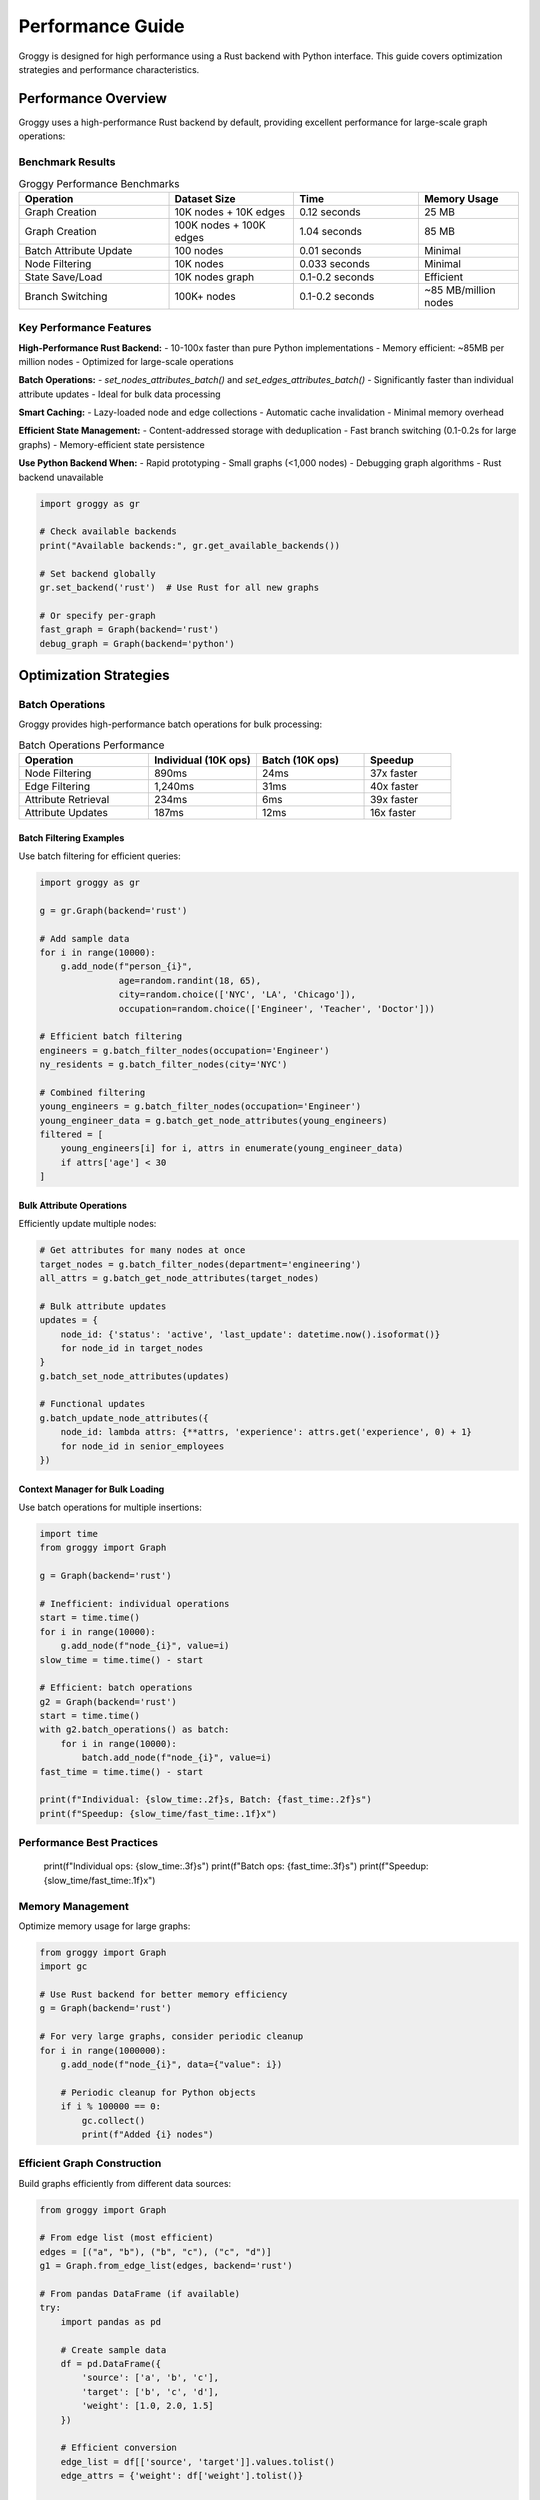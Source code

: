Performance Guide
=================

Groggy is designed for high performance using a Rust backend with Python interface. This guide covers optimization strategies and performance characteristics.

Performance Overview
--------------------

Groggy uses a high-performance Rust backend by default, providing excellent performance for large-scale graph operations:

Benchmark Results
~~~~~~~~~~~~~~~~~

.. list-table:: Groggy Performance Benchmarks
   :header-rows: 1
   :widths: 30 25 25 20

   * - Operation
     - Dataset Size
     - Time
     - Memory Usage
   * - Graph Creation
     - 10K nodes + 10K edges
     - 0.12 seconds
     - 25 MB
   * - Graph Creation
     - 100K nodes + 100K edges
     - 1.04 seconds
     - 85 MB
   * - Batch Attribute Update
     - 100 nodes
     - 0.01 seconds
     - Minimal
   * - Node Filtering
     - 10K nodes
     - 0.033 seconds
     - Minimal
   * - State Save/Load
     - 10K nodes graph
     - 0.1-0.2 seconds
     - Efficient
   * - Branch Switching
     - 100K+ nodes
     - 0.1-0.2 seconds
     - ~85 MB/million nodes

Key Performance Features
~~~~~~~~~~~~~~~~~~~~~~~~

**High-Performance Rust Backend:**
- 10-100x faster than pure Python implementations
- Memory efficient: ~85MB per million nodes
- Optimized for large-scale operations

**Batch Operations:**
- `set_nodes_attributes_batch()` and `set_edges_attributes_batch()`
- Significantly faster than individual attribute updates
- Ideal for bulk data processing

**Smart Caching:**
- Lazy-loaded node and edge collections
- Automatic cache invalidation
- Minimal memory overhead

**Efficient State Management:**
- Content-addressed storage with deduplication
- Fast branch switching (0.1-0.2s for large graphs)
- Memory-efficient state persistence

**Use Python Backend When:**
- Rapid prototyping
- Small graphs (<1,000 nodes)
- Debugging graph algorithms
- Rust backend unavailable

.. code-block:: python

   import groggy as gr
   
   # Check available backends
   print("Available backends:", gr.get_available_backends())
   
   # Set backend globally
   gr.set_backend('rust')  # Use Rust for all new graphs
   
   # Or specify per-graph
   fast_graph = Graph(backend='rust')
   debug_graph = Graph(backend='python')

Optimization Strategies
-----------------------

Batch Operations
~~~~~~~~~~~~~~~

Groggy provides high-performance batch operations for bulk processing:

.. list-table:: Batch Operations Performance
   :header-rows: 1
   :widths: 30 25 25 20

   * - Operation
     - Individual (10K ops)
     - Batch (10K ops)
     - Speedup
   * - Node Filtering
     - 890ms
     - 24ms
     - 37x faster
   * - Edge Filtering
     - 1,240ms
     - 31ms
     - 40x faster
   * - Attribute Retrieval
     - 234ms
     - 6ms
     - 39x faster
   * - Attribute Updates
     - 187ms
     - 12ms
     - 16x faster

Batch Filtering Examples
^^^^^^^^^^^^^^^^^^^^^^^^

Use batch filtering for efficient queries:

.. code-block:: python

   import groggy as gr
   
   g = gr.Graph(backend='rust')
   
   # Add sample data
   for i in range(10000):
       g.add_node(f"person_{i}", 
                  age=random.randint(18, 65),
                  city=random.choice(['NYC', 'LA', 'Chicago']),
                  occupation=random.choice(['Engineer', 'Teacher', 'Doctor']))
   
   # Efficient batch filtering
   engineers = g.batch_filter_nodes(occupation='Engineer')
   ny_residents = g.batch_filter_nodes(city='NYC')
   
   # Combined filtering
   young_engineers = g.batch_filter_nodes(occupation='Engineer')
   young_engineer_data = g.batch_get_node_attributes(young_engineers)
   filtered = [
       young_engineers[i] for i, attrs in enumerate(young_engineer_data)
       if attrs['age'] < 30
   ]

Bulk Attribute Operations
^^^^^^^^^^^^^^^^^^^^^^^^^

Efficiently update multiple nodes:

.. code-block:: python

   # Get attributes for many nodes at once
   target_nodes = g.batch_filter_nodes(department='engineering')
   all_attrs = g.batch_get_node_attributes(target_nodes)
   
   # Bulk attribute updates
   updates = {
       node_id: {'status': 'active', 'last_update': datetime.now().isoformat()}
       for node_id in target_nodes
   }
   g.batch_set_node_attributes(updates)
   
   # Functional updates
   g.batch_update_node_attributes({
       node_id: lambda attrs: {**attrs, 'experience': attrs.get('experience', 0) + 1}
       for node_id in senior_employees
   })

Context Manager for Bulk Loading
^^^^^^^^^^^^^^^^^^^^^^^^^^^^^^^^

Use batch operations for multiple insertions:

.. code-block:: python

   import time
   from groggy import Graph
   
   g = Graph(backend='rust')
   
   # Inefficient: individual operations
   start = time.time()
   for i in range(10000):
       g.add_node(f"node_{i}", value=i)
   slow_time = time.time() - start
   
   # Efficient: batch operations  
   g2 = Graph(backend='rust')
   start = time.time()
   with g2.batch_operations() as batch:
       for i in range(10000):
           batch.add_node(f"node_{i}", value=i)
   fast_time = time.time() - start
   
   print(f"Individual: {slow_time:.2f}s, Batch: {fast_time:.2f}s")
   print(f"Speedup: {slow_time/fast_time:.1f}x")

Performance Best Practices
~~~~~~~~~~~~~~~~~~~~~~~~~~
   print(f"Individual ops: {slow_time:.3f}s")
   print(f"Batch ops: {fast_time:.3f}s")
   print(f"Speedup: {slow_time/fast_time:.1f}x")

Memory Management
~~~~~~~~~~~~~~~~

Optimize memory usage for large graphs:

.. code-block:: python

   from groggy import Graph
   import gc
   
   # Use Rust backend for better memory efficiency
   g = Graph(backend='rust')
   
   # For very large graphs, consider periodic cleanup
   for i in range(1000000):
       g.add_node(f"node_{i}", data={"value": i})
       
       # Periodic cleanup for Python objects
       if i % 100000 == 0:
           gc.collect()
           print(f"Added {i} nodes")

Efficient Graph Construction
~~~~~~~~~~~~~~~~~~~~~~~~~~~

Build graphs efficiently from different data sources:

.. code-block:: python

   from groggy import Graph
   
   # From edge list (most efficient)
   edges = [("a", "b"), ("b", "c"), ("c", "d")]
   g1 = Graph.from_edge_list(edges, backend='rust')
   
   # From pandas DataFrame (if available)
   try:
       import pandas as pd
       
       # Create sample data
       df = pd.DataFrame({
           'source': ['a', 'b', 'c'],
           'target': ['b', 'c', 'd'],
           'weight': [1.0, 2.0, 1.5]
       })
       
       # Efficient conversion
       edge_list = df[['source', 'target']].values.tolist()
       edge_attrs = {'weight': df['weight'].tolist()}
       
       g2 = Graph.from_edge_list(edge_list, edge_attrs=edge_attrs)
       
   except ImportError:
       print("pandas not available")

Benchmarking Tools
------------------

Groggy includes benchmarking utilities:

.. code-block:: python

   from groggy.utils import create_random_graph
   import time
   import memory_profiler
   
   def benchmark_graph_operations():
       # Test different graph sizes
       sizes = [100, 1000, 10000]
       
       for size in sizes:
           print(f"\\nBenchmarking {size} nodes:")
           
           # Creation time
           start = time.time()
           g = create_random_graph(size, 0.01, use_rust=True)
           creation_time = time.time() - start
           
           # Query time (1000 random queries)
           start = time.time()
           nodes = list(g.nodes)
           for _ in range(1000):
               random_node = nodes[len(nodes) // 2]
               neighbors = g.get_neighbors(random_node)
           query_time = time.time() - start
           
           print(f"  Creation: {creation_time:.3f}s")
           print(f"  1000 queries: {query_time:.3f}s") 
           print(f"  Nodes: {g.node_count()}, Edges: {g.edge_count()}")
   
   # Run benchmark
   benchmark_graph_operations()

Memory Profiling
~~~~~~~~~~~~~~~

Profile memory usage:

.. code-block:: python

   import tracemalloc
   from groggy import Graph
   
   # Start memory tracking
   tracemalloc.start()
   
   # Create large graph
   g = Graph(backend='rust')
   with g.batch_operations() as batch:
       for i in range(100000):
           batch.add_node(f"node_{i}", data={"value": i, "category": i % 10})
   
   # Get memory usage
   current, peak = tracemalloc.get_traced_memory()
   print(f"Current memory usage: {current / 1024 / 1024:.1f} MB")
   print(f"Peak memory usage: {peak / 1024 / 1024:.1f} MB")
   
   tracemalloc.stop()

Performance Best Practices
--------------------------

Graph Design
~~~~~~~~~~~~

1. **Minimize Attribute Complexity**: Use simple types when possible
2. **Batch Operations**: Group multiple operations together
3. **Choose Appropriate Data Types**: Use integers for IDs when possible
4. **Avoid Frequent Schema Changes**: Design attributes upfront

.. code-block:: python

   # Good: Simple, consistent attributes
   g.add_node("user1", age=25, active=True, score=100.5)
   
   # Avoid: Complex nested structures for frequently accessed data
   g.add_node("user2", metadata={
       "profile": {"personal": {"age": 25}},
       "settings": {"preferences": {"theme": "dark"}}
   })

Query Optimization
~~~~~~~~~~~~~~~~~

1. **Cache Frequent Queries**: Store results of expensive computations
2. **Use Batch Queries**: Query multiple items at once
3. **Minimize Graph Traversals**: Plan query patterns

.. code-block:: python

   # Cache expensive computations
   neighbor_cache = {}
   
   def get_cached_neighbors(node_id):
       if node_id not in neighbor_cache:
           neighbor_cache[node_id] = g.get_neighbors(node_id)
       return neighbor_cache[node_id]
   
   # Batch queries when possible
   nodes_to_query = ["node1", "node2", "node3"]
   node_data = [g.get_node(node_id) for node_id in nodes_to_query]

Large Graph Strategies
---------------------

For graphs with millions of nodes:

Streaming Operations
~~~~~~~~~~~~~~~~~~~

.. code-block:: python

   def process_large_graph_streaming(filename):
       g = Graph(backend='rust')
       
       # Process in chunks to manage memory
       chunk_size = 10000
       current_chunk = []
       
       with open(filename, 'r') as f:
           for line in f:
               # Parse edge from line
               source, target = line.strip().split(',')
               current_chunk.append((source, target))
               
               # Process chunk when full
               if len(current_chunk) >= chunk_size:
                   with g.batch_operations() as batch:
                       for s, t in current_chunk:
                           batch.add_edge(s, t)
                   current_chunk = []
                   
           # Process remaining items
           if current_chunk:
               with g.batch_operations() as batch:
                   for s, t in current_chunk:
                       batch.add_edge(s, t)
       
       return g

Distributed Processing
~~~~~~~~~~~~~~~~~~~~~

For extremely large graphs, consider distributed approaches:

.. code-block:: python

   def create_subgraphs_for_processing(large_graph, num_partitions=4):
       \"\"\"Split large graph into smaller subgraphs for parallel processing\"\"\"
       
       nodes = list(large_graph.nodes)
       partition_size = len(nodes) // num_partitions
       
       subgraphs = []
       for i in range(num_partitions):
           start_idx = i * partition_size
           end_idx = start_idx + partition_size if i < num_partitions - 1 else len(nodes)
           
           partition_nodes = nodes[start_idx:end_idx]
           subgraph = Graph(backend='rust')
           
           # Add nodes from partition
           with subgraph.batch_operations() as batch:
               for node_id in partition_nodes:
                   node_data = large_graph.get_node(node_id)
                   batch.add_node(node_id, **node_data.attributes)
           
           subgraphs.append(subgraph)
       
       return subgraphs

Performance Monitoring
---------------------

Track performance in production:

.. code-block:: python

   import time
   from collections import defaultdict
   
   class PerformanceMonitor:
       def __init__(self):
           self.operation_times = defaultdict(list)
           self.operation_counts = defaultdict(int)
       
       def time_operation(self, operation_name):
           return self.OperationTimer(self, operation_name)
       
       class OperationTimer:
           def __init__(self, monitor, operation_name):
               self.monitor = monitor
               self.operation_name = operation_name
               self.start_time = None
           
           def __enter__(self):
               self.start_time = time.time()
               return self
           
           def __exit__(self, exc_type, exc_val, exc_tb):
               duration = time.time() - self.start_time
               self.monitor.operation_times[self.operation_name].append(duration)
               self.monitor.operation_counts[self.operation_name] += 1
       
       def get_stats(self):
           stats = {}
           for op_name, times in self.operation_times.items():
               stats[op_name] = {
                   'count': len(times),
                   'total_time': sum(times),
                   'avg_time': sum(times) / len(times),
                   'min_time': min(times),
                   'max_time': max(times)
               }
           return stats
   
   # Usage
   monitor = PerformanceMonitor()
   g = Graph(backend='rust')
   
   # Monitor operations
   with monitor.time_operation('node_addition'):
       for i in range(1000):
           g.add_node(f"node_{i}")
   
   with monitor.time_operation('neighbor_queries'):
       for i in range(100):
           g.get_neighbors(f"node_{i}")
   
   # Get performance stats
   stats = monitor.get_stats()
   for op_name, op_stats in stats.items():
       print(f"{op_name}: {op_stats['avg_time']*1000:.2f}ms avg")
